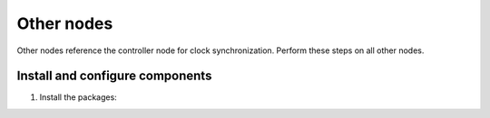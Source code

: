 .. _environment-ntp-other:

Other nodes
~~~~~~~~~~~

Other nodes reference the controller node for clock synchronization.
Perform these steps on all other nodes.

Install and configure components
--------------------------------

1. Install the packages:

   .. only:: ubuntu or debian

      .. code-block:: console

         # apt install chrony

      .. end

   .. endonly

   .. only:: rdo

      .. code-block:: console

         # yum install chrony

      .. end

   .. endonly

   .. only:: obs

      .. code-block:: console

         # zypper install chrony

      .. end

   .. endonly

.. only:: ubuntu or debian

   2. Edit the ``/etc/chrony/chrony.conf`` file and comment out or remove all
      but one ``server`` key. Change it to reference the controller node:

      .. path /etc/chrony/chrony.conf
      .. code-block:: shell

         server controller iburst

      .. end

   3. Comment out the ``pool 2.debian.pool.ntp.org offline iburst`` line.

   4. Restart the NTP service:

      .. code-block:: console

         # service chrony restart

      .. end

.. endonly

.. only:: rdo or obs

   2. Edit the ``/etc/chrony.conf`` file and comment out or remove all but one
      ``server`` key. Change it to reference the controller node:

      .. path /etc/chrony.conf
      .. code-block:: shell

         server controller iburst

      .. end

   3. Start the NTP service and configure it to start when the system boots:

      .. code-block:: console

         # systemctl enable chronyd.service
         # systemctl start chronyd.service

      .. end

.. endonly

